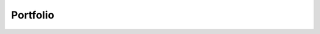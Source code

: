 Portfolio
=========

.. grid::

    .. grid-item-card:: ``homonim``

        Correcting aerial and satellite imagery to surface reflectance.

    .. grid-item-card:: ``geedim``

        Search, composite and download Google Earth Engine imagery.

    .. grid-item-card:: ``simple-ortho``

        Fast and simple orthorectification of aerial imagery.

.. grid::

    .. grid-item-card:: Mapping Thicket Aboveground Carbon

        Mapping thicket aboveground carbon.

    .. grid-item-card:: Biome-wide Thicket Biomass.

        Extending to the biome.

    .. grid-item-card::

